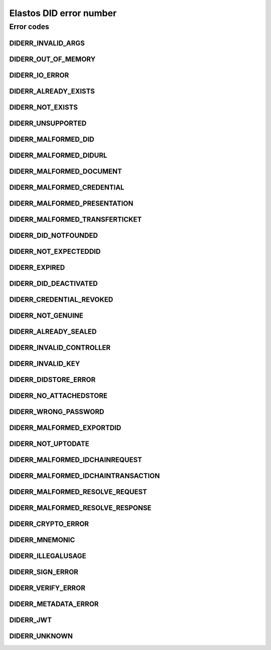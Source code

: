 Elastos DID error number
============================

Error codes
-----------

DIDERR_INVALID_ARGS
###################

.. doxygendefine:: DIDERR_INVALID_ARGS
   :project: DIDAPI

DIDERR_OUT_OF_MEMORY
####################

.. doxygendefine:: DIDERR_OUT_OF_MEMORY
   :project: DIDAPI

DIDERR_IO_ERROR
###############

.. doxygendefine:: DIDERR_IO_ERROR
   :project: DIDAPI

DIDERR_ALREADY_EXISTS
#####################

.. doxygendefine:: DIDERR_ALREADY_EXISTS
   :project: DIDAPI

DIDERR_NOT_EXISTS
##################

.. doxygendefine:: DIDERR_NOT_EXISTS
   :project: DIDAPI

DIDERR_UNSUPPORTED
##################

.. doxygendefine:: DIDERR_UNSUPPORTED
   :project: DIDAPI

DIDERR_MALFORMED_DID
#####################

.. doxygendefine:: DIDERR_MALFORMED_DID
   :project: DIDAPI

DIDERR_MALFORMED_DIDURL
########################

.. doxygendefine:: DIDERR_MALFORMED_DIDURL
   :project: DIDAPI

DIDERR_MALFORMED_DOCUMENT
#########################

.. doxygendefine:: DIDERR_MALFORMED_DOCUMENT
   :project: DIDAPI

DIDERR_MALFORMED_CREDENTIAL
#############################

.. doxygendefine:: DIDERR_MALFORMED_CREDENTIAL
   :project: DIDAPI

DIDERR_MALFORMED_PRESENTATION
###############################

.. doxygendefine:: DIDERR_MALFORMED_PRESENTATION
   :project: DIDAPI

DIDERR_MALFORMED_TRANSFERTICKET
###############################

.. doxygendefine:: DIDERR_MALFORMED_TRANSFERTICKET
   :project: DIDAPI

DIDERR_DID_NOTFOUNDED
#####################

.. doxygendefine:: DIDERR_DID_NOTFOUNDED
   :project: DIDAPI

DIDERR_NOT_EXPECTEDDID
######################

.. doxygendefine:: DIDERR_NOT_EXPECTEDDID
   :project: DIDAPI

DIDERR_EXPIRED
##############

.. doxygendefine:: DIDERR_EXPIRED
   :project: DIDAPI

DIDERR_DID_DEACTIVATED
######################

.. doxygendefine:: DIDERR_DID_DEACTIVATED
   :project: DIDAPI

DIDERR_CREDENTIAL_REVOKED
##########################

.. doxygendefine:: DIDERR_CREDENTIAL_REVOKED
   :project: DIDAPI

DIDERR_NOT_GENUINE
##################

.. doxygendefine:: DIDERR_NOT_GENUINE
   :project: DIDAPI

DIDERR_ALREADY_SEALED
#####################

.. doxygendefine:: DIDERR_ALREADY_SEALED
   :project: DIDAPI

DIDERR_INVALID_CONTROLLER
#########################

.. doxygendefine:: DIDERR_INVALID_CONTROLLER
   :project: DIDAPI

DIDERR_INVALID_KEY
####################

.. doxygendefine:: DIDERR_INVALID_KEY
   :project: DIDAPI

DIDERR_DIDSTORE_ERROR
#####################

.. doxygendefine:: DIDERR_DIDSTORE_ERROR
   :project: DIDAPI

DIDERR_NO_ATTACHEDSTORE
########################

.. doxygendefine:: DIDERR_NO_ATTACHEDSTORE
   :project: DIDAPI

DIDERR_WRONG_PASSWORD
#####################

.. doxygendefine:: DIDERR_WRONG_PASSWORD
   :project: DIDAPI

DIDERR_MALFORMED_EXPORTDID
##########################

.. doxygendefine:: DIDERR_MALFORMED_EXPORTDID
   :project: DIDAPI

DIDERR_NOT_UPTODATE
###################

.. doxygendefine:: DIDERR_NOT_UPTODATE
   :project: DIDAPI

DIDERR_MALFORMED_IDCHAINREQUEST
###############################

.. doxygendefine:: DIDERR_MALFORMED_IDCHAINREQUEST
   :project: DIDAPI

DIDERR_MALFORMED_IDCHAINTRANSACTION
####################################

.. doxygendefine:: DIDERR_MALFORMED_IDCHAINTRANSACTION
   :project: DIDAPI

DIDERR_MALFORMED_RESOLVE_REQUEST
################################

.. doxygendefine:: DIDERR_MALFORMED_RESOLVE_REQUEST
   :project: DIDAPI

DIDERR_MALFORMED_RESOLVE_RESPONSE
#################################

.. doxygendefine:: DIDERR_MALFORMED_RESOLVE_RESPONSE
   :project: DIDAPI

DIDERR_CRYPTO_ERROR
####################

.. doxygendefine:: DIDERR_CRYPTO_ERROR
   :project: DIDAPI

DIDERR_MNEMONIC
###############

.. doxygendefine:: DIDERR_MNEMONIC
   :project: DIDAPI

DIDERR_ILLEGALUSAGE
###################

.. doxygendefine:: DIDERR_ILLEGALUSAGE
   :project: DIDAPI

DIDERR_SIGN_ERROR
#################

.. doxygendefine:: DIDERR_SIGN_ERROR
   :project: DIDAPI

DIDERR_VERIFY_ERROR
###################

.. doxygendefine:: DIDERR_VERIFY_ERROR
   :project: DIDAPI

DIDERR_METADATA_ERROR
#####################

.. doxygendefine:: DIDERR_METADATA_ERROR
   :project: DIDAPI

DIDERR_JWT
##########

.. doxygendefine:: DIDERR_JWT
   :project: DIDAPI

DIDERR_UNKNOWN
###############

.. doxygendefine:: DIDERR_UNKNOWN
   :project: DIDAPI
